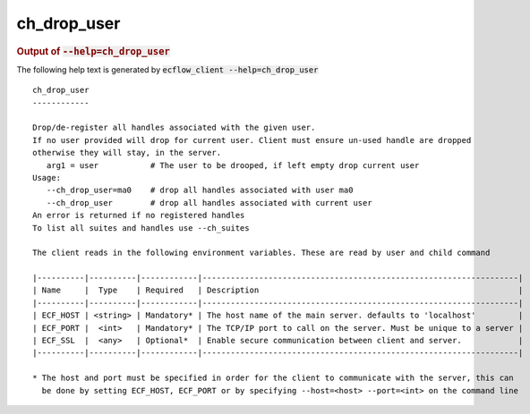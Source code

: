 
.. _ch_drop_user_cli:

ch_drop_user
////////////







.. rubric:: Output of :code:`--help=ch_drop_user`



The following help text is generated by :code:`ecflow_client --help=ch_drop_user`

::

   
   ch_drop_user
   ------------
   
   Drop/de-register all handles associated with the given user.
   If no user provided will drop for current user. Client must ensure un-used handle are dropped
   otherwise they will stay, in the server.
      arg1 = user           # The user to be drooped, if left empty drop current user 
   Usage:
      --ch_drop_user=ma0    # drop all handles associated with user ma0
      --ch_drop_user        # drop all handles associated with current user
   An error is returned if no registered handles
   To list all suites and handles use --ch_suites
   
   The client reads in the following environment variables. These are read by user and child command
   
   |----------|----------|------------|-------------------------------------------------------------------|
   | Name     |  Type    | Required   | Description                                                       |
   |----------|----------|------------|-------------------------------------------------------------------|
   | ECF_HOST | <string> | Mandatory* | The host name of the main server. defaults to 'localhost'         |
   | ECF_PORT |  <int>   | Mandatory* | The TCP/IP port to call on the server. Must be unique to a server |
   | ECF_SSL  |  <any>   | Optional*  | Enable secure communication between client and server.            |
   |----------|----------|------------|-------------------------------------------------------------------|
   
   * The host and port must be specified in order for the client to communicate with the server, this can 
     be done by setting ECF_HOST, ECF_PORT or by specifying --host=<host> --port=<int> on the command line
   

